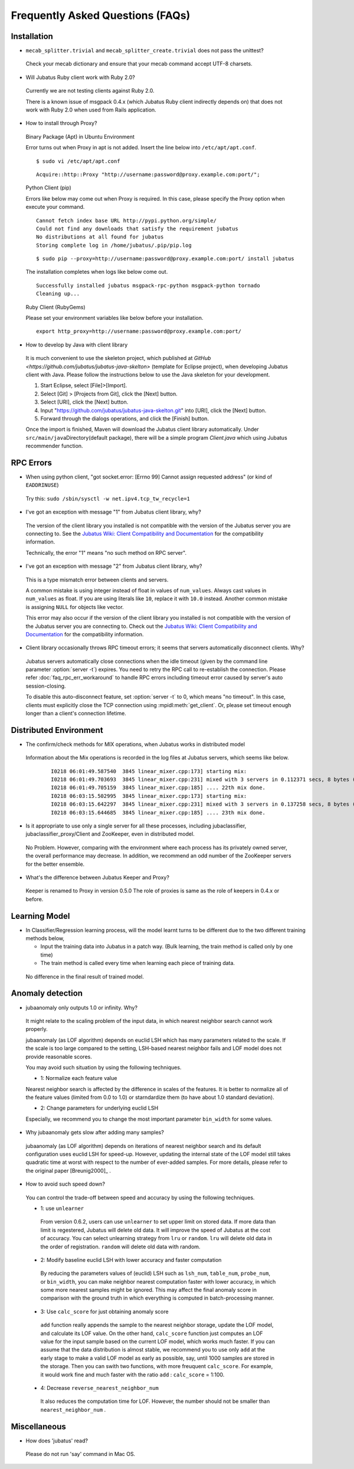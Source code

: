 Frequently Asked Questions (FAQs)
=================================

Installation
::::::::::::

- ``mecab_splitter.trivial`` and ``mecab_splitter_create.trivial`` does not pass the unittest?

 Check your mecab dictionary and ensure that your mecab command accept UTF-8 charsets.

- Will Jubatus Ruby client work with Ruby 2.0?

 Currently we are not testing clients against Ruby 2.0.

 There is a known issue of msgpack 0.4.x (which Jubatus Ruby client indirectly depends on) that does not work with Ruby 2.0 when used from Rails application.

- How to install through Proxy?

 Binary Package (Apt) in Ubuntu Environment

 Error turns out when Proxy in apt is not added. Insert the line below into ``/etc/apt/apt.conf``.

 ::

  $ sudo vi /etc/apt/apt.conf

 ::

  Acquire::http::Proxy "http://username:password@proxy.example.com:port/";

 Python Client (pip)

 Errors like below may come out when Proxy is required. In this case, please specify the Proxy option when execute your command. 

 ::

  Cannot fetch index base URL http://pypi.python.org/simple/
  Could not find any downloads that satisfy the requirement jubatus
  No distributions at all found for jubatus
  Storing complete log in /home/jubatus/.pip/pip.log

 ::

  $ sudo pip --proxy=http://username:password@proxy.example.com:port/ install jubatus

 The installation completes when logs like below come out.

 ::

  Successfully installed jubatus msgpack-rpc-python msgpack-python tornado
  Cleaning up...

 Ruby Client (RubyGems) 

 Please set your environment variables like below before your installation.

 ::

  export http_proxy=http://username:password@proxy.example.com:port/

- How to develop by Java with client library

 It is much convenient to use the skeleton project, which published at `GitHub <https://github.com/jubatus/jubatus-java-skelton>` (template for Eclipse project), when developing Jubatus client with Java.
 Please follow the instructions below to use the Java skeleton for your development.

 #. Start Eclipse, select [File]>[Import].
 #. Select [Git] > [Projects from Git], click the [Next] button.
 #. Select [URI], click the [Next] button.
 #. Input "https://github.com/jubatus/jubatus-java-skelton.git" into [URI], click the [Next] button.
 #. Forward through the dialogs operations, and click the [Finish] button.

 Once the import is finished, Maven will download the Jubatus client library automatically.
 Under \ ``src/main/java``\ Directory(default package), there will be a simple program `Client.java` which using Jubatus recommender function.



RPC Errors
::::::::::

- When using python client, "got socket.error: [Errno 99] Cannot assign requested address" (or kind of ``EADDRINUSE``)

 Try this: ``sudo /sbin/sysctl -w net.ipv4.tcp_tw_recycle=1``

- I've got an exception with message "1" from Jubatus client library, why?

 The version of the client library you installed is not compatible with the version of the Jubatus server you are connecting to.
 See the `Jubatus Wiki: Client Compatibility and Documentation <https://github.com/jubatus/jubatus/wiki/Client-Compatibility-and-Documentation>`_ for the compatibility information.

 Technically, the error "1" means "no such method on RPC server".

- I've got an exception with message "2" from Jubatus client library, why?

 This is a type mismatch error between clients and servers.

 A common mistake is using integer instead of float in values of ``num_values``.
 Always cast values in ``num_values`` as float.
 If you are using literals like ``10``, replace it with ``10.0`` instead.
 Another common mistake is assigning ``NULL`` for objects like vector.

 This error may also occur if the version of the client library you installed is not compatible with the version of the Jubatus server you are connecting to.
 Check out the `Jubatus Wiki: Client Compatibility and Documentation`_ for the compatibility information.

- Client library occasionally throws RPC timeout errors; it seems that servers automatically disconnect clients. Why?

 Jubatus servers automatically close connections when the idle timeout (given by the command line parameter :option:`server -t`) expires.
 You need to retry the RPC call to re-establish the connection.
 Please refer :doc:`faq_rpc_err_workaround` to handle RPC errors including timeout error
 caused by server's auto session-closing.

 To disable this auto-disconnect feature, set :option:`server -t` to 0, which means "no timeout".
 In this case, clients must explicitly close the TCP connection using :mpidl:meth:`get_client`.
 Or, please set timeout enough longer than a client's connection lifetime.

Distributed Environment 
::::::::::::::::::::::::

- The confirm/check methods for MIX operations, when Jubatus works in distributed model

 Information about the Mix operations is recorded in the log files at Jubatus servers, which seems like below. 

  ::

    I0218 06:01:49.587540  3845 linear_mixer.cpp:173] starting mix:
    I0218 06:01:49.703693  3845 linear_mixer.cpp:231] mixed with 3 servers in 0.112371 secs, 8 bytes (serialized data) has been put.
    I0218 06:01:49.705159  3845 linear_mixer.cpp:185] .... 22th mix done.
    I0218 06:03:15.502995  3845 linear_mixer.cpp:173] starting mix:
    I0218 06:03:15.642297  3845 linear_mixer.cpp:231] mixed with 3 servers in 0.137258 secs, 8 bytes (serialized data) has been put.
    I0218 06:03:15.644685  3845 linear_mixer.cpp:185] .... 23th mix done.

- Is it appropriate to use only a single server for all these processes, including jubaclassifier, jubaclassifier_proxy/Client and ZooKeeper, even in distributed model.

 No Problem. 
 However, comparing with the environment where each process has its privately owned server, the overall performance may decrease. In addition, we recommend an odd number of the ZooKeeper servers for the better ensemble.

- What's the difference between Jubatus Keeper and Proxy?

 Keeper is renamed to Proxy in version 0.5.0
 The role of proxies is same as the role of keepers in 0.4.x or before.

Learning Model 
::::::::::::::

- In Classifier/Regression learning process, will the model learnt turns to be different due to the two different training methods below, 

  - Input the training data into Jubatus in a patch way. (Bulk learning, the train method is called only by one time)
  - The train method is called every time when learning each piece of training data.

 No difference in the final result of trained model.

Anomaly detection
:::::::::::::::::

- jubaanomaly only outputs 1.0 or infinity. Why?

 It might relate to the scaling problem of the input data, in which nearest neighbor search cannot work properly.

 jubaanomaly (as LOF algorithm) depends on euclid LSH which has many parameters related to the scale. If the scale is too large compared to the setting, LSH-based nearest neighbor fails and LOF model does not provide reasonable scores.

 You may avoid such situation by using the following techniques.

 - 1: Normalize each feature value

 Nearest neighbor search is affected by the difference in scales of the features. It is better to normalize all of the feature values (limited from 0.0 to 1.0) or starndardize them (to have about 1.0 standard deviation).

 - 2: Change parameters for underlying euclid LSH

 Especially, we recommend you to change the most important parameter ``bin_width`` for some values.

- Why jubaanomaly gets slow after adding many samples?

 jubaanomaly (as LOF algorithm) depends on iterations of nearest neighbor search and its default configuration uses euclid LSH for speed-up. However, updating the internal state of the LOF model still takes quadratic time at worst with respect to the number of ever-added samples. For more details, please refer to the original paper [Breunig2000]_ .

- How to avoid such speed down?

 You can control the trade-off between speed and accuracy by using the following techniques. 

 - 1: use ``unlearner``

  From version 0.6.2, users can use ``unlearner`` to set upper limit on stored data.
  If more data than limit is regestered, Jubatus will delete old data.
  It will improve the speed of Jubatus at the cost of accuracy.
  You can select unlearning strategy from ``lru`` or ``random``.
  ``lru`` will delete old data in the order of registration.
  ``random`` will delete old data with random.

 - 2: Modify baseline euclid LSH with lower accuracy and faster computation

  By reducing the parameters values of (euclid) LSH such as ``lsh_num``, ``table_num``, ``probe_num``, or ``bin_width``, you can make neighbor nearest computation faster with lower accuracy, in which some more nearest samples might be ignored. This may affect the final anomaly score in comparison with the ground truth in which everything is computed in batch-processing manner.  

 - 3: Use ``calc_score`` for just obtaining anomaly score

  ``add`` function really appends the sample to the nearest neighbor storage, update the LOF model, and calculate its LOF value. On the other hand, ``calc_score`` function just computes an LOF value for the input sample based on the current LOF model, which works much faster. If you can assume that the data distribution is almost stable, we recommend you to use only ``add`` at the early stage to make a valid LOF model as early as possible, say, until 1000 samples are stored in the storage. Then you can swith two functions, with more freuquent ``calc_score``. For example, it would work fine and much faster with the ratio ``add`` : ``calc_score`` = 1:100.

 - 4: Decrease ``reverse_nearest_neighbor_num``

  It also reduces the computation time for LOF. However, the number should not be smaller than ``nearest_neighbor_num`` .

Miscellaneous
:::::::::::::

- How does 'jubatus' read?

 Please do not run 'say' command in Mac OS.
